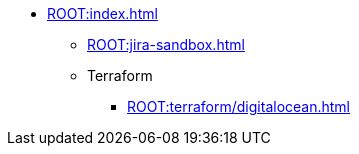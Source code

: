 * xref:ROOT:index.adoc[]
** xref:ROOT:jira-sandbox.adoc[]
** Terraform
*** xref:ROOT:terraform/digitalocean.adoc[]

